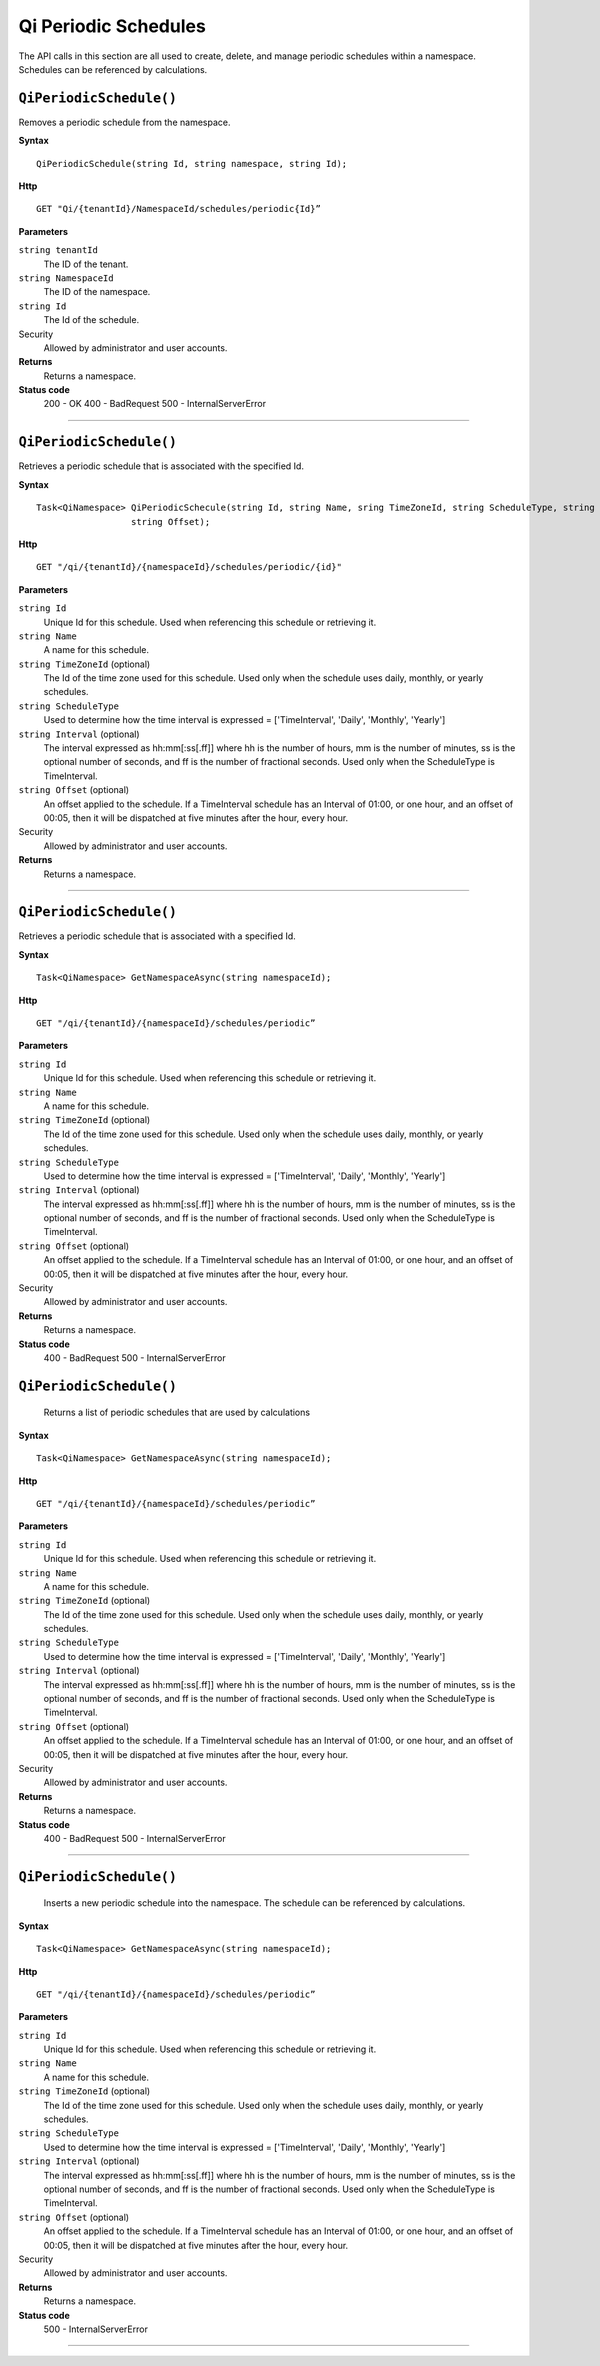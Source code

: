 Qi Periodic Schedules
=====================

The API calls in this section are all used to create, delete, and manage periodic schedules within a namespace. Schedules can be referenced by calculations. 

``QiPeriodicSchedule()``
----------------------

Removes a periodic schedule from the namespace. 


**Syntax**

.. highlight:: none

::

    QiPeriodicSchedule(string Id, string namespace, string Id);

**Http**

::

    GET "Qi/{tenantId}/NamespaceId/schedules/periodic{Id}”


**Parameters**

``string tenantId``
  The ID of the tenant.
  
``string NamespaceId``
  The ID of the namespace.
  
``string Id``
  The Id of the schedule.
 
Security
  Allowed by administrator and user accounts.

**Returns** 
  Returns a namespace.
  
**Status code**
  200 - OK
  400 - BadRequest
  500 - InternalServerError
 

**********************

``QiPeriodicSchedule()``
-------------------

Retrieves a periodic schedule that is associated with the specified Id. 


**Syntax**

.. highlight:: none

::

    Task<QiNamespace> QiPeriodicSchecule(string Id, string Name, sring TimeZoneId, string ScheduleType, string Interval
                      string Offset);

**Http**

::

    GET "/qi/{tenantId}/{namespaceId}/schedules/periodic/{id}"


**Parameters**

``string Id``
  Unique Id for this schedule. Used when referencing this schedule or retrieving it.
``string Name``
  A name for this schedule.
``string TimeZoneId`` (optional)
  The Id of the time zone used for this schedule. Used only when the schedule uses daily, monthly, or yearly schedules.
``string ScheduleType``
  Used to determine how the time interval is expressed = ['TimeInterval', 'Daily', 'Monthly', 'Yearly']
``string Interval`` (optional)
  The interval expressed as hh:mm[:ss[.ff]] where hh is the number of hours, mm is the number of minutes, ss is the optional number of seconds, and ff is the number of fractional seconds. Used only when the ScheduleType is TimeInterval.
``string Offset`` (optional)
  An offset applied to the schedule. If a TimeInterval schedule has an Interval of 01:00, or one hour, and an offset of 00:05, then it will be dispatched at five minutes after the hour, every hour.
 
Security
  Allowed by administrator and user accounts.

**Returns** 
  Returns a namespace.

**********************

``QiPeriodicSchedule()``
-------------------

Retrieves a periodic schedule that is associated with a specified Id. 


**Syntax**

.. highlight:: none

::

    Task<QiNamespace> GetNamespaceAsync(string namespaceId);

**Http**

::

    GET "/qi/{tenantId}/{namespaceId}/schedules/periodic”


**Parameters**

``string Id``
  Unique Id for this schedule. Used when referencing this schedule or retrieving it.
``string Name``
  A name for this schedule.
``string TimeZoneId`` (optional)
  The Id of the time zone used for this schedule. Used only when the schedule uses daily, monthly, or yearly schedules.
``string ScheduleType``
  Used to determine how the time interval is expressed = ['TimeInterval', 'Daily', 'Monthly', 'Yearly']
``string Interval`` (optional)
  The interval expressed as hh:mm[:ss[.ff]] where hh is the number of hours, mm is the number of minutes, ss is the optional number of seconds, and ff is the number of fractional seconds. Used only when the ScheduleType is TimeInterval.
``string Offset`` (optional)
  An offset applied to the schedule. If a TimeInterval schedule has an Interval of 01:00, or one hour, and an offset of 00:05, then it will be dispatched at five minutes after the hour, every hour.
 
Security
  Allowed by administrator and user accounts.

**Returns** 
  Returns a namespace.

**Status code**
  400 - BadRequest
  500 - InternalServerError

 

``QiPeriodicSchedule()``
-------------------

 Returns a list of periodic schedules that are used by calculations



**Syntax**

.. highlight:: none

::

    Task<QiNamespace> GetNamespaceAsync(string namespaceId);

**Http**

::

    GET "/qi/{tenantId}/{namespaceId}/schedules/periodic”


**Parameters**

``string Id``
  Unique Id for this schedule. Used when referencing this schedule or retrieving it.
``string Name``
  A name for this schedule.
``string TimeZoneId`` (optional)
  The Id of the time zone used for this schedule. Used only when the schedule uses daily, monthly, or yearly schedules.
``string ScheduleType``
  Used to determine how the time interval is expressed = ['TimeInterval', 'Daily', 'Monthly', 'Yearly']
``string Interval`` (optional)
  The interval expressed as hh:mm[:ss[.ff]] where hh is the number of hours, mm is the number of minutes, ss is the optional number of seconds, and ff is the number of fractional seconds. Used only when the ScheduleType is TimeInterval.
``string Offset`` (optional)
  An offset applied to the schedule. If a TimeInterval schedule has an Interval of 01:00, or one hour, and an offset of 00:05, then it will be dispatched at five minutes after the hour, every hour.
 
Security
  Allowed by administrator and user accounts.

**Returns** 
  Returns a namespace.

**Status code**
  400 - BadRequest
  500 - InternalServerError

 

**********************

``QiPeriodicSchedule()``
-------------------

 Inserts a new periodic schedule into the namespace. The schedule can be referenced by calculations. 


**Syntax**

.. highlight:: none

::

    Task<QiNamespace> GetNamespaceAsync(string namespaceId);

**Http**

::

    GET "/qi/{tenantId}/{namespaceId}/schedules/periodic”


**Parameters**

``string Id``
  Unique Id for this schedule. Used when referencing this schedule or retrieving it.
``string Name``
  A name for this schedule.
``string TimeZoneId`` (optional)
  The Id of the time zone used for this schedule. Used only when the schedule uses daily, monthly, or yearly schedules.
``string ScheduleType``
  Used to determine how the time interval is expressed = ['TimeInterval', 'Daily', 'Monthly', 'Yearly']
``string Interval`` (optional)
  The interval expressed as hh:mm[:ss[.ff]] where hh is the number of hours, mm is the number of minutes, ss is the optional number of seconds, and ff is the number of fractional seconds. Used only when the ScheduleType is TimeInterval.
``string Offset`` (optional)
  An offset applied to the schedule. If a TimeInterval schedule has an Interval of 01:00, or one hour, and an offset of 00:05, then it will be dispatched at five minutes after the hour, every hour.
 
Security
  Allowed by administrator and user accounts.

**Returns** 
  Returns a namespace.

**Status code**
  500 - InternalServerError

 

**********************


